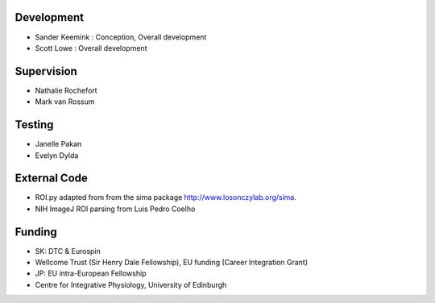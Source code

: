 Development
------------------
* Sander Keemink : Conception, Overall development
* Scott Lowe : Overall development

Supervision
-----------
* Nathalie Rochefort
* Mark van Rossum

Testing
------------------
* Janelle Pakan
* Evelyn Dylda

External Code
------------------
* ROI.py adapted from from the sima package http://www.losonczylab.org/sima.
* NIH ImageJ ROI parsing from Luis Pedro Coelho

Funding
-----------------
* SK: DTC & Eurospin
* Wellcome Trust (Sir Henry Dale Fellowship), EU funding (Career Integration Grant)
* JP: EU intra-European Fellowship
* Centre for Integrative Physiology, University of Edinburgh
